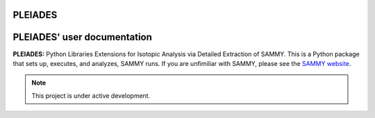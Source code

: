 PLEIADES
========

.. image:: https://readthedocs.org/projects/example-sphinx-basic/badge/?version=latest
    :target: https://example-sphinx-basic.readthedocs.io/en/latest/?badge=latest
    :alt: Documentation Status

.. This README.rst should work on Github and is also included in the Sphinx documentation project in docs/ - therefore, README.rst uses absolute links for most things so it renders properly on GitHub

PLEIADES' user documentation
============================

**PLEIADES:** Python Libraries Extensions for Isotopic Analysis via Detailed Extraction of SAMMY. 
This is a Python package that sets up, executes, and analyzes, SAMMY runs. If you are unfimiliar 
with SAMMY, please see the `SAMMY website <https://code.ornl.gov/RNSD/SAMMY>`_.

.. note::

   This project is under active development.
